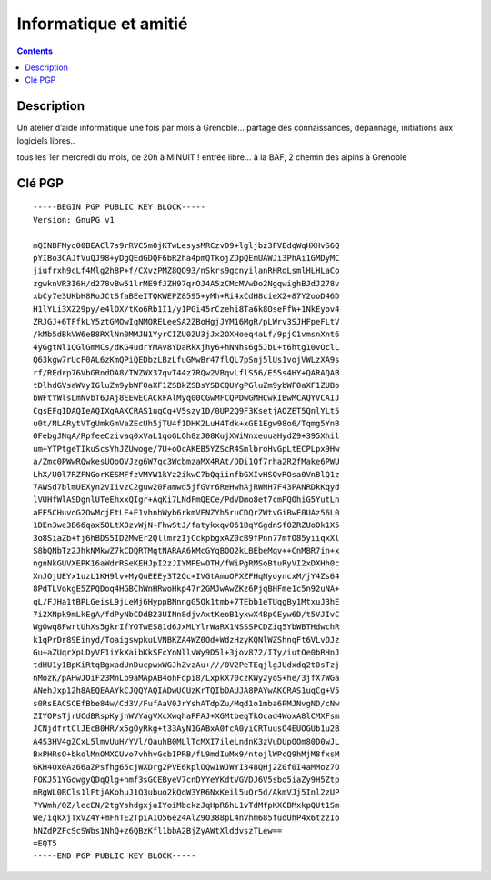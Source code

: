 ﻿
.. index::
   pair: Libre Associations; AMI
   ! AMI

.. _ami:

===============================================================
Informatique et amitié
===============================================================

.. seealso::

   - https://we.riseup.net/infoami
   - :ref:`fablab_logre`


.. contents::
   :depth: 3

Description
===========

Un atelier d’aide informatique une fois par mois à Grenoble...
partage des connaissances, dépannage, initiations aux logiciels libres..

tous les 1er mercredi du mois, de 20h à MINUIT ! entrée libre...
à la BAF, 2 chemin des alpins à Grenoble


Clé PGP
=======

::

    -----BEGIN PGP PUBLIC KEY BLOCK-----
    Version: GnuPG v1

    mQINBFMyq00BEACl7s9rRVC5m0jKTwLesysMRCzvD9+lgljbz3FVEdqWqHXHvS6Q
    pYIBo3CAJfVuQJ98+yDgQEdGDQF6bR2ha4pmQTkojZDpQEmUAWJi3PhAi1GMDyMC
    jiufrxh9cLf4Mlg2h8P+f/CXvzPMZ8QO93/nSkrs9gcnyilanRHRoLsmlHLHLaCo
    zgwknVR3I6H/d278vBw51lrME9fJZH97qrOJ4A5zCMcMVwDo2NgqwighBJdJ278v
    xbCy7e3UKbH8RoJCtSfaBEeITQKWEPZ8595+yMh+Ri4xCdH8cieX2+87Y2ooD46D
    H1lYLi3XZ29py/e4lOX/tKo6Rb1I1/y1PGi45rCzehi8Ta6k8OseFfW+1NkEyov4
    ZRJGJ+6TFfkLY5ztGMOwIqNMQRELeeSA2ZBoHgjJYM16MgR/pLWrv3SJHFpeFLtV
    /kMb5dBkVW6eB8RXlNn0MMJN1YyrCIZU0ZU3jJx2OXHoeq4aLf/9pjC1vmsnXnt6
    4yGgtNl1QGlGmMCs/dKG4udrYMAv8YDaRkXjhy6+hNNhs6g5JbL+t6htg10vOclL
    Q63kgw7rUcF0AL6zKmQPiQEDbzLBzLfuGMwBr47flQL7pSnj5lUs1vojVWLzXA9s
    rf/REdrp76VbGRndDA8/TWZWX37qvT44z7RQw2VBqvLflS56/E55s4HY+QARAQAB
    tDlhdGVsaWVyIGluZm9ybWF0aXF1ZSBkZSBsYSBCQUYgPGluZm9ybWF0aXF1ZUBo
    bWFtYWlsLmNvbT6JAj8EEwECACkFAlMyq00CGwMFCQPDwGMHCwkIBwMCAQYVCAIJ
    CgsEFgIDAQIeAQIXgAAKCRAS1uqCg+V5szy1D/0UP2Q9F3KsetjAOZET5QnlYLt5
    u0t/NLARytVTgUmkGmVaZEcUh5jTU4f1DHK2LuH4Tdk+xGE1Egw98o6/Tqmg5YnB
    0FebgJNqA/RpfeeCzivaq0xVaL1qoGLOh8zJ08KujXWiWnxeuuaHydZ9+395Xhil
    um+YTPtgeTIkuScsYhJZUwoge/7U+oOcAKEB5YZScR4SmlbroHvGpLtECPLpx9Hw
    a/Zmc0PWwRQwkesUOoOVJzg6W7qc3WcbmzaMX4RAt/DDi1Qf7rha2R2fMake6PWU
    LhX/U0l7RZFNGorKESMFfzVMYW1kYz2ikwC7bQqiinfbGXIvHSQvROsa0VnBlQ1z
    7AWSd7blmUEXyn2VIivzC2guw20Famwd5jfGVr6ReHwhAjRWNH7F43PANRDkKqyd
    lVUHfWlASDgnlUTeEhxxQIgr+AqKi7LNdFmQECe/PdVDmo8et7cmPQOhiG5YutLn
    aEE5CHuvoG2OwMcjEtLE+E1vhnhWyb6rkmVENZYh5ruCDQrZWtvGiBwE0UAz56L0
    1DEn3we3B66qax5OLtXOzvWjN+FhwStJ/fatykxqv061BqYGgdnSf0ZRZUoOk1X5
    3o8SiaZb+fj6hBDS5ID2MwEr2QllmrzIjCckpbgxAZ0cB9fPnn77mfO85yiiqxXl
    S8bQNbTz2JhkNMkwZ7kCDQRTMqtNARAA6kMcGYqBOO2kLBEbeMqv++CnMBR7in+x
    ngnNkGUVXEPK16aWdrRSeKEHJpI2zJIYMPEwOTH/fWiPgRMSoBtuRyVI2xDXHh0c
    XnJOjUEYx1uzL1KH9lv+MyQuEEEy3T2Qc+IVGtAmuOFXZFHqNyoyncxM/jY4Zs64
    8PdTLVokgE5ZPQDoq4HGBChWnHRwoHkp47r2GMJwAwZKz6PjqBHFme1c5n92uNA+
    qL/FJHa1tBPLGeisL9jLeMj6HyppBNnngG5Qk1tmb+7TEbb1eTUqgBy1MtxuJ3hE
    7i2XNpk9mLkEgA/fdPyNbCDdB23UINn8djvAxtKeoB1yxwX4BpCEyw6D/t5VJIvC
    WgOwq8FwrtUhXs5gkrIfYOTwES81d6JxMLYlrWaRX1NSSSPCDZiq5YbWBTHdwchR
    k1qPrDr89Einyd/ToaigswpkuLVNBKZA4WZ0Od+WdzHzyKQNlWZShnqFt6VLvOJz
    Gu+aZUqrXpLDyVF1iYkXaibKkSFcYnNllvWy9D5l+3jov872/ITy/iutOe0bRHnJ
    tdHU1y1BpKiRtqBgxadUnDucpwxWGJhZvzAu+///0V2PeTEqjlgJUdxdq2t0sTzj
    nMozK/pAHwJOiF23MnLb9aMApAB4ohFdpi8/LxpkX70czKWy2yoS+he/3jfX7WGa
    ANehJxp12h8AEQEAAYkCJQQYAQIADwUCUzKrTQIbDAUJA8PAYwAKCRAS1uqCg+V5
    s0RsEACSCEfBbe84w/Cd3V/FufAaV0JrYshATdpZu/Mqd1o1mba6PMJNvgND/cNw
    ZIYOPsTjrUCdBRspKyjnWVYagVXcXwqhaPFAJ+XGMtbeqTkOcad4WoxA8lCMXFsm
    JCNjdfrtClJEcB0HR/x5gOyRkg+t33AyN1GABxA0fcA0yiCRTuusO4EUOGUb1u2B
    A4S3HV4gZCxL5lmvUuH/YVl/QauhB0MLlTcMXI7ileLndnK3zVuDUpOOm80D0wJL
    BxPHRsO+bkolMnOMXCUvo7vhhvGcbIPRB/fL9mdIuMx9/ntojlWPcQ9hMjM8fxsM
    GKH4Ox0Az66aZPsfhg65cjWXDrg2PVE6kplOQw1WJWYI348QHj2Z0f0I4aMMoz7O
    FOKJ51YGqwgyQDqQlg+nmf3sGCEByeV7cnDYYeYKdtVGVDJ6V5sbo5iaZy9H5Ztp
    mRgWL0RCls1lFtjAKohuJ1Q3ubuo2kQqW3YR6NxKeil5uQr5d/AkmVJj5Inl2zUP
    7YWmh/QZ/lecEN/2tgYshdgxjaIYoiMbckzJqHpR6hL1vTdMfpKXCBMxkpQUt1Sm
    We/iqkXjTxVZ4Y+mFhTE2TpiA1O56e24AlZ9O388pL4nVhm685fudUhP4x6tzzIo
    hNZdPZFcScSWbs1NhQ+z6QBzKfl1bbA2BjZyAWtXlddvszTLew==
    =EQT5
    -----END PGP PUBLIC KEY BLOCK-----


